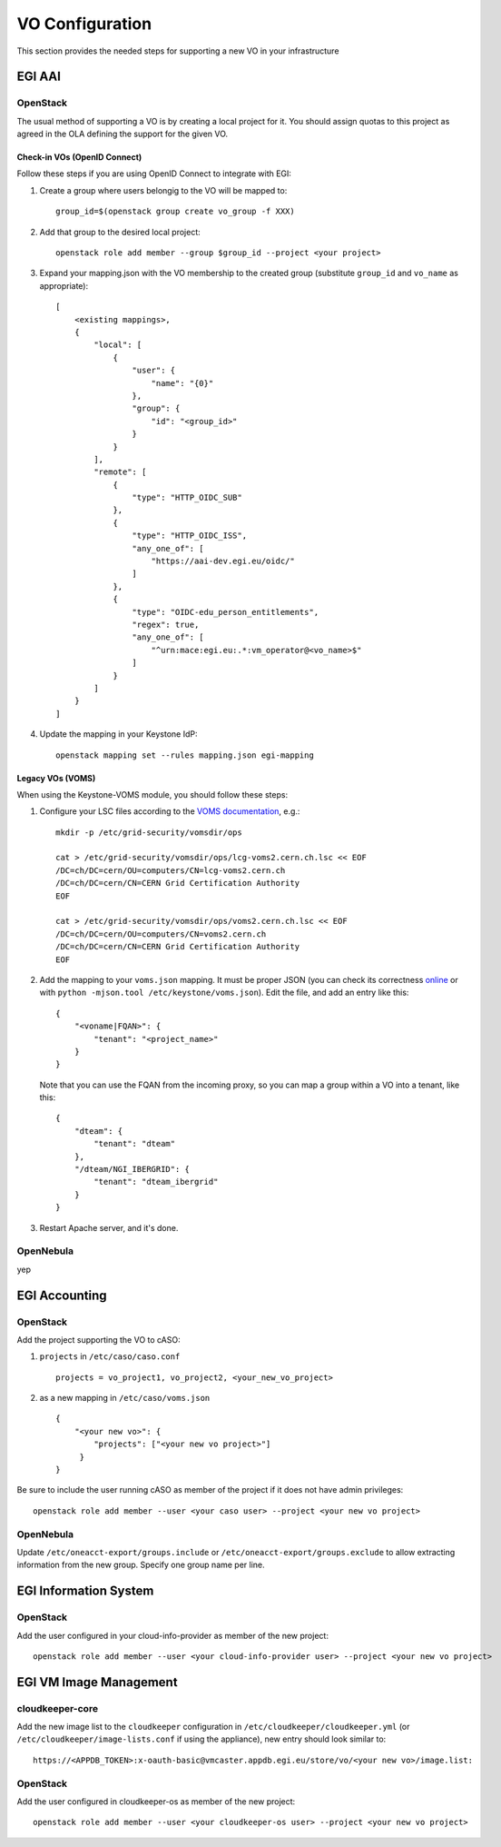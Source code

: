 VO Configuration
----------------

This section provides the needed steps for supporting a new VO in your infrastructure

EGI AAI
```````

OpenStack
:::::::::

The usual method of supporting a VO is by creating a local project for it. You should assign quotas to this project as agreed in the OLA defining the support for the given VO.

Check-in VOs (OpenID Connect)
'''''''''''''''''''''''''''''

Follow these steps if you are using OpenID Connect to integrate with EGI:

#. Create a group where users belongig to the VO will be mapped to:
   ::

        group_id=$(openstack group create vo_group -f XXX)

#. Add that group to the desired local project:
   ::

        openstack role add member --group $group_id --project <your project>

#. Expand your mapping.json with the VO membership to the created group (substitute ``group_id`` and ``vo_name`` as appropriate):
   ::
       [
           <existing mappings>,
           {
               "local": [
                   {
                       "user": {
                           "name": "{0}"
                       },
                       "group": {
                           "id": "<group_id>"
                       }
                   }
               ],
               "remote": [
                   {
                       "type": "HTTP_OIDC_SUB"
                   },
                   {
                       "type": "HTTP_OIDC_ISS",
                       "any_one_of": [
                           "https://aai-dev.egi.eu/oidc/"
                       ]
                   },
                   {
                       "type": "OIDC-edu_person_entitlements",
                       "regex": true,
                       "any_one_of": [
                           "^urn:mace:egi.eu:.*:vm_operator@<vo_name>$"
                       ]
                   }
               ]
           }
       ]

#. Update the mapping in your Keystone IdP:
   ::

        openstack mapping set --rules mapping.json egi-mapping



Legacy VOs (VOMS)
'''''''''''''''''

When using the Keystone-VOMS module, you should follow these steps:

#.  Configure your LSC files according to the `VOMS documentation <http://italiangrid.github.io/voms/documentation/voms-clients-guide/3.0.3/#voms-trust>`_, e.g.:
    ::

        mkdir -p /etc/grid-security/vomsdir/ops

        cat > /etc/grid-security/vomsdir/ops/lcg-voms2.cern.ch.lsc << EOF
        /DC=ch/DC=cern/OU=computers/CN=lcg-voms2.cern.ch
        /DC=ch/DC=cern/CN=CERN Grid Certification Authority
        EOF

        cat > /etc/grid-security/vomsdir/ops/voms2.cern.ch.lsc << EOF
        /DC=ch/DC=cern/OU=computers/CN=voms2.cern.ch
        /DC=ch/DC=cern/CN=CERN Grid Certification Authority
        EOF

#. Add the mapping to your ``voms.json`` mapping. It must be proper JSON (you can check its correctness `online <http://jsonlint.com/>`_ or with ``python -mjson.tool /etc/keystone/voms.json``). Edit the file, and add an entry like this:

   ::

       {
           "<voname|FQAN>": {
               "tenant": "<project_name>"
           }
       }


   Note that you can use the FQAN from the incoming proxy, so you can map a group within a VO into a tenant, like this:

   ::

      {
          "dteam": {
              "tenant": "dteam"
          },
          "/dteam/NGI_IBERGRID": {
              "tenant": "dteam_ibergrid"
          }
      }

#. Restart Apache server, and it's done.


OpenNebula
::::::::::

yep

EGI Accounting
``````````````

OpenStack
:::::::::

Add the project supporting the VO to cASO:

#. ``projects`` in ``/etc/caso/caso.conf``
   ::

        projects = vo_project1, vo_project2, <your_new_vo_project>

#. as a new mapping in ``/etc/caso/voms.json``
   ::

       {
           "<your new vo>": {
               "projects": ["<your new vo project>"]
            }
       }

Be sure to include the user running cASO as member of the project if it does not have admin privileges:

::

    openstack role add member --user <your caso user> --project <your new vo project>

OpenNebula
::::::::::

Update ``/etc/oneacct-export/groups.include`` or ``/etc/oneacct-export/groups.exclude`` to allow extracting information from the new group. Specify one group name per line.

EGI Information System
``````````````````````

OpenStack
:::::::::

Add the user configured in your cloud-info-provider as member of the new project:

::

    openstack role add member --user <your cloud-info-provider user> --project <your new vo project>


EGI VM Image Management
```````````````````````

cloudkeeper-core
::::::::::::::::

Add the new image list to the ``cloudkeeper`` configuration in ``/etc/cloudkeeper/cloudkeeper.yml`` (or ``/etc/cloudkeeper/image-lists.conf`` if using the appliance), new entry should look similar to:

::

    https://<APPDB_TOKEN>:x-oauth-basic@vmcaster.appdb.egi.eu/store/vo/<your new vo>/image.list:


OpenStack
:::::::::

Add the user configured in cloudkeeper-os as member of the new project:

::

    openstack role add member --user <your cloudkeeper-os user> --project <your new vo project>



